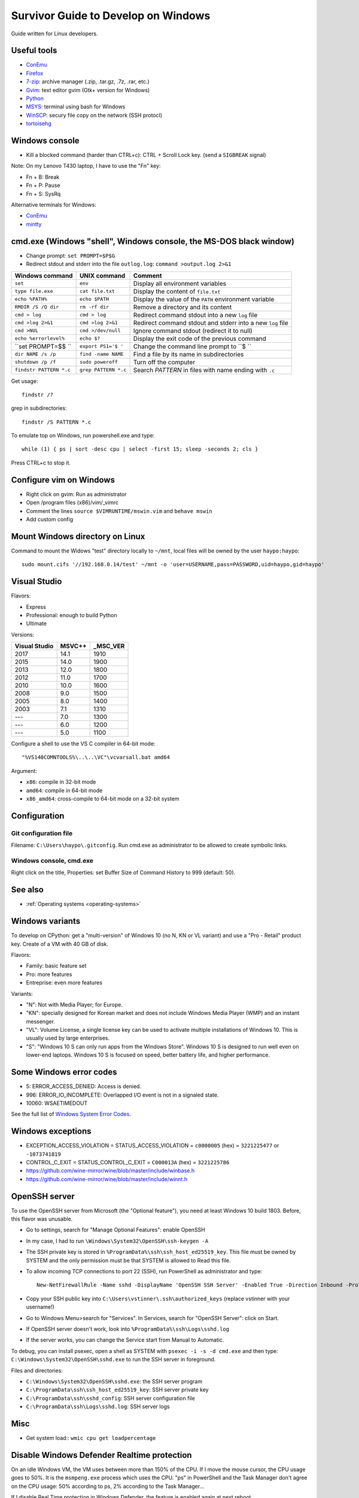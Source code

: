 .. _windows:

++++++++++++++++++++++++++++++++++++
Survivor Guide to Develop on Windows
++++++++++++++++++++++++++++++++++++

Guide written for Linux developers.

Useful tools
============

* `ConEmu <https://conemu.github.io/>`_
* `Firefox <http://www.mozilla.com/fr/firefox/>`_
* `7-zip <http://www.7-zip.org/>`_: archive manager (.zip, .tar.gz, .7z, .rar, etc.)
* `Gvim <http://www.vim.org/download.php#pc>`_: text editor gvim (Gtk+ version for Windows)
* `Python <http://www.python.org/>`_
* `MSYS <http://www.mingw.org/wiki/MSYS>`_: terminal using bash for Windows
* `WinSCP <http://winscp.net/>`_: secury file copy on the network (SSH protocl)
* `tortoisehg <http://tortoisehg.bitbucket.org/>`_


Windows console
===============

* Kill a blocked command (harder than CTRL+c): CTRL + Scroll Lock key. (send a
  ``SIGBREAK`` signal)

Note: On my Lenovo T430 laptop, I have to use the "Fn" key:

* Fn + B: Break
* Fn + P: Pause
* Fn + S: SysRq

Alternative terminals for Windows:

* `ConEmu <https://conemu.github.io/>`_
* `mintty <https://mintty.github.io>`_


cmd.exe (Windows "shell", Windows console, the MS-DOS black window)
===================================================================

* Change prompt: ``set PROMPT=$P$G``

* Redirect stdout and stderr into the file ``outlog.log``:
  ``command >output.log 2>&1``

=======================  =========================  ==========================================================
Windows command          UNIX command               Comment
=======================  =========================  ==========================================================
``set``                  ``env``                    Display all environment variables
``type file.exe``        ``cat file.txt``           Display the content of ``file.txt``
``echo %PATH%``          ``echo $PATH``             Display the value of the ``PATH`` environment variable
``RMDIR /S /Q dir``      ``rm -rf dir``             Remove a directory and its content
``cmd > log``            ``cmd > log``              Redirect command stdout into a new ``log`` file
``cmd >log 2>&1``        ``cmd >log 2>&1``          Redirect command stdout and stderr into a new ``log`` file
``cmd >NUL``             ``cmd >/dev/null``         Ignore command stdout (redirect it to null)
``echo %errorlevel%``    ``echo $?``                Display the exit code of the previous command
``set PROMPT=$$ ``       ``export PS1='$ '``        Change the command line prompt to ``$ ``
``dir NAME /s /p``       ``find -name NAME``        Find a file by its name in subdirectories
``shutdown /p /f``       ``sudo poweroff``          Turn off the computer
``findstr PATTERN *.c``  ``grep PATTERN *.c``       Search *PATTERN* in files with name ending with ``.c``
=======================  =========================  ==========================================================

Get usage::

    findstr /?

grep in subdirectories::

    findstr /S PATTERN *.c

To emulate top on Windows, run powershell.exe and type::

    while (1) { ps | sort -desc cpu | select -first 15; sleep -seconds 2; cls }

Press CTRL+c to stop it.


Configure vim on Windows
========================

* Right click on gvim: Run as administrator
* Open /program files (x86)/vim/_vimrc
* Comment the lines ``source $VIMRUNTIME/mswin.vim`` and ``behave mswin``
* Add custom config


Mount Windows directory on Linux
================================

Command to mount the Widows "test" directory locally to ``~/mnt``, local
files will be owned by the user ``haypo:haypo``::

    sudo mount.cifs '//192.168.0.14/test' ~/mnt -o 'user=USERNAME,pass=PASSWORD,uid=haypo,gid=haypo'

.. _visual-studio:

Visual Studio
=============

Flavors:

* Express
* Professional: enough to build Python
* Ultimate

Versions:

=============  ======  ========
Visual Studio  MSVC++  _MSC_VER
=============  ======  ========
         2017    14.1      1910
         2015    14.0      1900
         2013    12.0      1800
         2012    11.0      1700
         2010    10.0      1600
         2008     9.0      1500
         2005     8.0      1400
         2003     7.1      1310
         ---      7.0      1300
         ---      6.0      1200
         ---      5.0      1100
=============  ======  ========

Configure a shell to use the VS C compiler in 64-bit mode::

    "%VS140COMNTOOLS%\..\..\VC"\vcvarsall.bat amd64

Argument:

* ``x86``: compile in 32-bit mode
* ``amd64``: compile in 64-bit mode
* ``x86_amd64``: cross-compile to 64-bit mode on a 32-bit system


Configuration
=============

Git configuration file
----------------------

Filename: ``C:\Users\haypo\.gitconfig``. Run cmd.exe as administrator to be
allowed to create symbolic links.

Windows console, cmd.exe
------------------------

Right click on the title, Properties: set Buffer Size of Command History to
999 (default: 50).

See also
========

* :ref:`Operating systems <operating-systems>`

Windows variants
================

To develop on CPython: get a "multi-version" of Windows 10 (no N, KN or VL
variant) and use a "Pro - Retail" product key. Create of a VM with 40 GB of
disk.

Flavors:

* Family: basic feature set
* Pro: more features
* Entreprise: even more features

Variants:

* "N": Not with Media Player; for Europe.
* "KN": specially designed for Korean market and does not include Windows Media
  Player (WMP) and an instant messenger.
* "VL": Volume License,  a single license key can be used to activate multiple
  installations of Windows 10. This is usually used by large enterprises.
* "S": "Windows 10 S can only run apps from the Windows Store". Windows 10 S is
  designed to run well even on lower-end laptops. Windows 10 S is focused on
  speed, better battery life, and higher performance.


Some Windows error codes
========================

* 5: ERROR_ACCESS_DENIED: Access is denied.
* 996: ERROR_IO_INCOMPLETE: Overlapped I/O event is not in a signaled state.
* 10060: WSAETIMEDOUT

See the full list of `Windows System Error Codes
<https://docs.microsoft.com/en-us/windows/desktop/debug/system-error-codes>`_.


Windows exceptions
==================

* EXCEPTION_ACCESS_VIOLATION = STATUS_ACCESS_VIOLATION = ``c0000005`` (hex) = ``3221225477`` or ``-1073741819``
* CONTROL_C_EXIT = STATUS_CONTROL_C_EXIT = ``C000013A`` (hex) = ``3221225786``
* https://github.com/wine-mirror/wine/blob/master/include/winbase.h
* https://github.com/wine-mirror/wine/blob/master/include/winnt.h


OpenSSH server
==============

To use the OpenSSH server from Microsoft (the "Optional feature"), you need
at least Windows 10 build 1803. Before, this flavor was unusable.

* Go to settings, search for "Manage Optional Features": enable OpenSSH
* In my case, I had to run ``\Windows\System32\OpenSSH\ssh-keygen -A``
* The SSH private key is stored in ``%ProgramData%\ssh\ssh_host_ed25519_key``.
  This file must be owned by SYSTEM and the only permission must be that SYSTEM
  is allowed to Read this file.
* To allow incoming TCP connections to port 22 (SSH), run PowerShell as administrator and type::

    New-NetFirewallRule -Name sshd -DisplayName 'OpenSSH SSH Server' -Enabled True -Direction Inbound -Protocol TCP -Action Allow -LocalPort 22

* Copy your SSH public key into ``C:\Users\vstinner\.ssh\authorized_keys`` (replace
  vstinner with your username!)
* Go to Windows Menu>search for "Services". In Services, search for "OpenSSH
  Server": click on Start.
* If OpenSSH server doesn't work, look into ``%ProgramData%\ssh\Logs\sshd.log``
* If the server works, you can change the Service start from Manual to
  Automatic.

To debug, you can install psexec, open a shell as SYSTEM with
``psexec -i -s -d cmd.exe`` and then type:
``C:\Windows\System32\OpenSSH\sshd.exe`` to run the SSH server in foreground.

Files and directories:

* ``C:\Windows\System32\OpenSSH\sshd.exe``: the SSH server program
* ``C:\ProgramData\ssh\ssh_host_ed25519_key``: SSH server private key
* ``C:\ProgramData\ssh\sshd_config``: SSH server configuration file
* ``C:\ProgramData\ssh\Logs\sshd.log``: SSH server logs

Misc
====

* Get system load:: ``wmic cpu get loadpercentage``


Disable Windows Defender Realtime protection
============================================

On an idle Windows VM, the VM uses between more than 150% of the CPU. If I move
the mouse cursor, the CPU usage goes to 50%. It is the ``msmpeng.exe`` process
which uses the CPU. "ps" in PowerShell and the Task Manager don't agree
on the CPU usage: 50% according to ps, 2% according to the Task Manager...

If I disable Real Time protection in Windows Defender, the feature is enabled
again at next reboot...

I had to add a key into registry to ensure that Windows doesn't reenable
Real Time protection after reboot:

* run regedit.exe
* Go to HKEY_LOCAL_MACHINE\SOFTWARE\Policies\Microsoft\Windows Defender
* Create a "DWORD (32-bit)" key called "DisableAntiSpyware", set its value
  to 1.
* Done.


Maximum path length
===================

* https://docs.microsoft.com/en-us/windows/win32/fileio/naming-a-file
* MAX_PATH = 260 characters
* Does the **system** support long path? Query ``ntdll.RtlAreLongPathsEnabled()``

Application manifest to opt-in for "long path"::

    <application xmlns="urn:schemas-microsoft-com:asm.v3">
      <windowsSettings>
        <longPathAware xmlns="http://schemas.microsoft.com/SMI/2016/WindowsSettings">true</longPathAware>
      </windowsSettings>
    </application>

An application only supports long if the system supports long path and the
application opts in for long path.

C languages: Windows types
==========================

`Windows Data Types
<https://docs.microsoft.com/en-us/windows/win32/winprog/windows-data-types>`_:

* ``LPCTSTR``: ``CONST WCHAR *`` if ``UNICODE`` defined, ``CONST CHAR *``
  otherwise

C Runtime library (CRT)
=======================

Visual Studio provides a C Runtime library (CRT). Its source code can be found
in: "%ProgramFiles(x86)%\Windows Kits\10\Source\10.0.[version]\ucrt\env".
